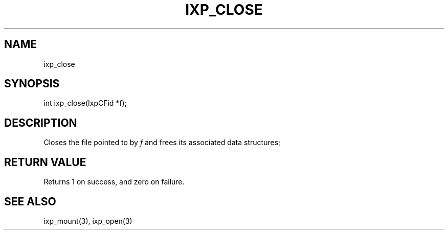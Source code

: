 .TH "IXP_CLOSE" 1 "2010 Jun" "libixp Manual"

.SH NAME
.P
ixp_close

.SH SYNOPSIS
.nf
  int ixp_close(IxpCFid *f);
.fi

.SH DESCRIPTION
.P
Closes the file pointed to by \fIf\fR and frees its
associated data structures;

.SH RETURN VALUE
.P
Returns 1 on success, and zero on failure.

.SH SEE ALSO
.P
ixp_mount(3), ixp_open(3)


.\" man code generated by txt2tags 2.5 (http://txt2tags.sf.net)
.\" cmdline: txt2tags -o- ixp_close.man3

